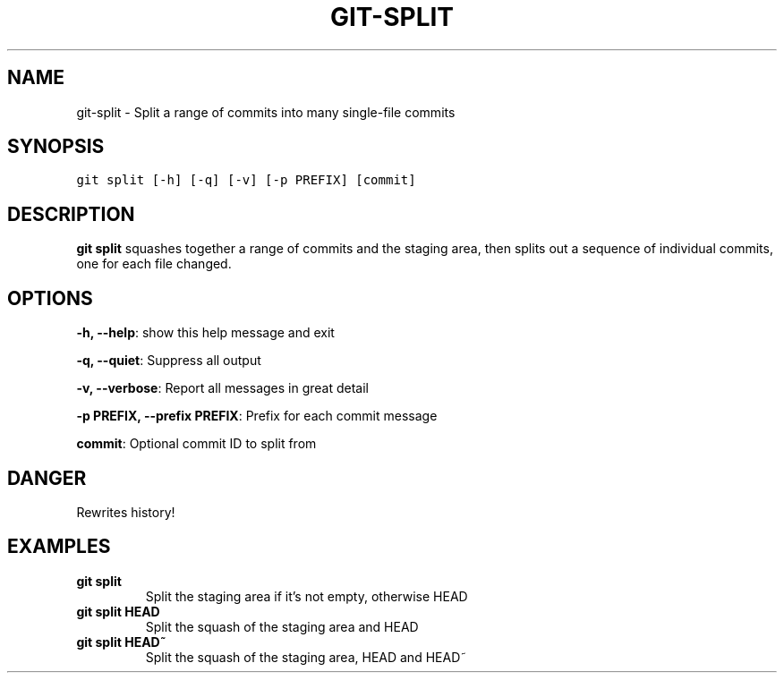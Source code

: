 .TH GIT-SPLIT 1 "10 April, 2020" "Gitz 0.9.17" "Gitz Manual"

.SH NAME
git-split - Split a range of commits into many single-file commits

.SH SYNOPSIS
.sp
.nf
.ft C
git split [-h] [-q] [-v] [-p PREFIX] [commit]
.ft P
.fi


.SH DESCRIPTION
\fBgit split\fP squashes together a range of commits and the staging area, then
splits out a sequence of individual commits, one for each file changed.

.SH OPTIONS
\fB\-h, \-\-help\fP: show this help message and exit

\fB\-q, \-\-quiet\fP: Suppress all output

\fB\-v, \-\-verbose\fP: Report all messages in great detail

\fB\-p PREFIX, \-\-prefix PREFIX\fP: Prefix for each commit message


\fBcommit\fP: Optional commit ID to split from


.SH DANGER
Rewrites history!

.SH EXAMPLES
.TP
.B \fB git split \fP
Split the staging area if it's not empty, otherwise HEAD

.sp
.TP
.B \fB git split HEAD \fP
Split the squash of the staging area and HEAD

.sp
.TP
.B \fB git split HEAD~ \fP
Split the squash of the staging area, HEAD and HEAD~

